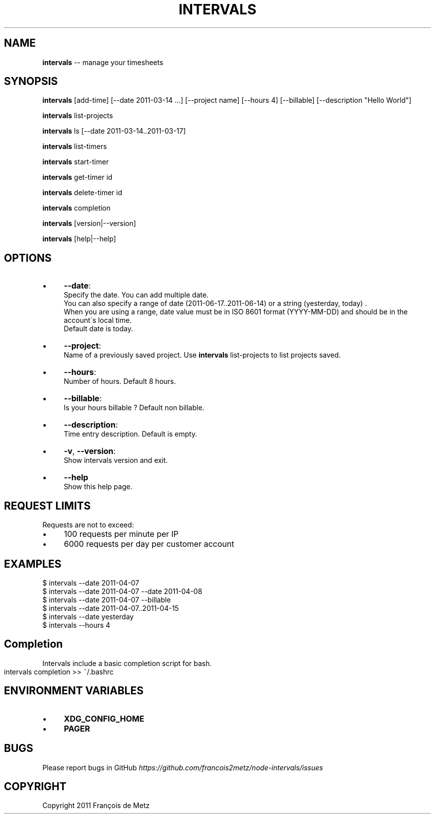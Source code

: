 .\" Generated with Ronnjs/v0.1
.\" http://github.com/kapouer/ronnjs/
.
.TH "INTERVALS" "1" "June 2011" "" ""
.
.SH "NAME"
\fBintervals\fR \-\- manage your timesheets
.
.SH "SYNOPSIS"
\fBintervals\fR [add\-time] [\-\-date 2011\-03\-14 \.\.\.] [\-\-project name] [\-\-hours 4] [\-\-billable] [\-\-description "Hello World"]
.
.P
\fBintervals\fR list\-projects
.
.P
\fBintervals\fR ls [\-\-date 2011\-03\-14\.\.2011\-03\-17]
.
.P
\fBintervals\fR list\-timers
.
.P
\fBintervals\fR start\-timer
.
.P
\fBintervals\fR get\-timer id
.
.P
\fBintervals\fR delete\-timer id
.
.P
\fBintervals\fR completion
.
.P
\fBintervals\fR [version|\-\-version]
.
.P
\fBintervals\fR [help|\-\-help]
.
.SH "OPTIONS"
.
.IP "\(bu" 4
\fB\-\-date\fR:
  Specify the date\. You can add multiple date\.
  You can also specify a range of date (2011\-06\-17\.\.2011\-06\-14) or a string (yesterday, today) \.
  When you are using a range, date value must be in ISO 8601 format (YYYY\-MM\-DD) and should be in the account\'s local time\.
  Default date is today\.
.
.IP "\(bu" 4
\fB\-\-project\fR:
  Name of a previously saved project\. Use \fBintervals\fR list\-projects to list projects saved\.
.
.IP "\(bu" 4
\fB\-\-hours\fR:
  Number of hours\. Default 8 hours\.
.
.IP "\(bu" 4
\fB\-\-billable\fR:
  Is your hours billable ? Default non billable\.
.
.IP "\(bu" 4
\fB\-\-description\fR:
  Time entry description\. Default is empty\.
.
.IP "\(bu" 4
\fB\-v\fR, \fB\-\-version\fR:
  Show intervals version and exit\.
.
.IP "\(bu" 4
\fB\-\-help\fR
  Show this help page\.
.
.IP "" 0
.
.SH "REQUEST LIMITS"
Requests are not to exceed:
.
.IP "\(bu" 4
100 requests per minute per IP
.
.IP "\(bu" 4
6000 requests per day per customer account
.
.IP "" 0
.
.SH "EXAMPLES"
.
.nf
$ intervals \-\-date 2011\-04\-07
$ intervals \-\-date 2011\-04\-07 \-\-date 2011\-04\-08
$ intervals \-\-date 2011\-04\-07 \-\-billable
$ intervals \-\-date 2011\-04\-07\.\.2011\-04\-15
$ intervals \-\-date yesterday
$ intervals \-\-hours 4
.
.fi
.
.SH "Completion"
Intervals include a basic completion script for bash\.
.
.IP "" 4
.
.nf
intervals completion >> ~/\.bashrc
.
.fi
.
.IP "" 0
.
.SH "ENVIRONMENT VARIABLES"
.
.IP "\(bu" 4
\fBXDG_CONFIG_HOME\fR
.
.IP "\(bu" 4
\fBPAGER\fR
.
.IP "" 0
.
.SH "BUGS"
Please report bugs in GitHub \fIhttps://github\.com/francois2metz/node\-intervals/issues\fR
.
.SH "COPYRIGHT"
Copyright 2011 François de Metz
